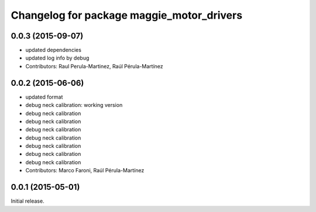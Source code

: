 ^^^^^^^^^^^^^^^^^^^^^^^^^^^^^^^^^^^^^^^^^^
Changelog for package maggie_motor_drivers
^^^^^^^^^^^^^^^^^^^^^^^^^^^^^^^^^^^^^^^^^^

0.0.3 (2015-09-07)
-----------
* updated dependencies
* updated log info by debug
* Contributors: Raul Perula-Martinez, Raúl Pérula-Martínez

0.0.2 (2015-06-06)
-----------
* updated format
* debug neck calibration: working version
* debug neck calibration
* debug neck calibration
* debug neck calibration
* debug neck calibration
* debug neck calibration
* debug neck calibration
* debug neck calibration
* Contributors: Marco Faroni, Raúl Pérula-Martínez

0.0.1 (2015-05-01)
------------------
Initial release.
